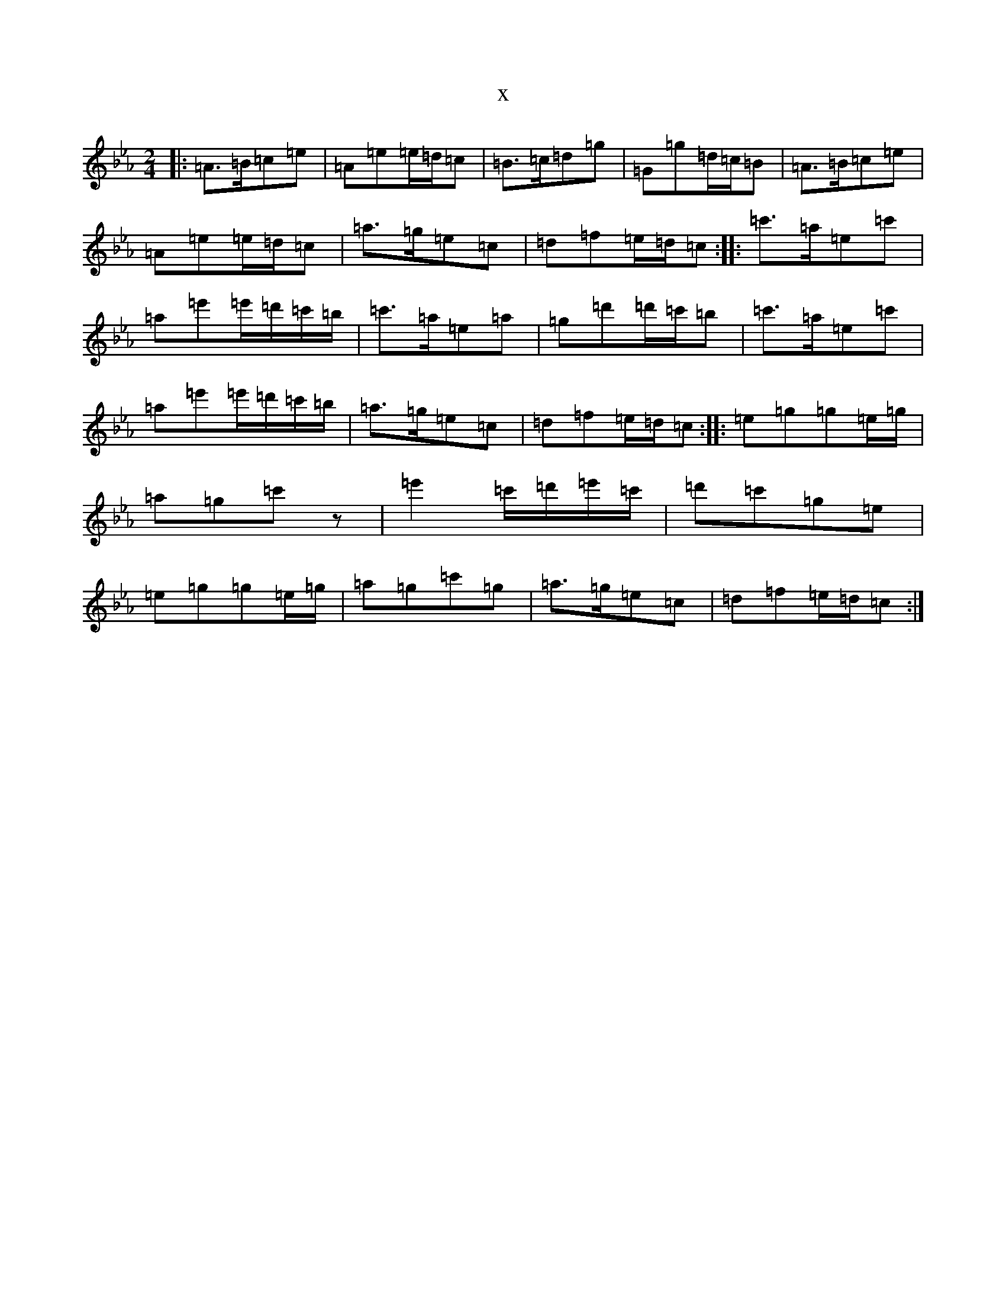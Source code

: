 X:19951
T:x
L:1/8
M:2/4
K: C minor
|:=A>=B=c=e|=A=e=e/2=d/2=c|=B>=c=d=g|=G=g=d/2=c/2=B|=A>=B=c=e|=A=e=e/2=d/2=c|=a>=g=e=c|=d=f=e/2=d/2=c:||:=c'>=a=e=c'|=a=e'=e'/2=d'/2=c'/2=b/2|=c'>=a=e=a|=g=d'=d'/2=c'/2=b|=c'>=a=e=c'|=a=e'=e'/2=d'/2=c'/2=b/2|=a>=g=e=c|=d=f=e/2=d/2=c:||:=e=g=g=e/2=g/2|=a=g=c'z|=e'2=c'/2=d'/2=e'/2=c'/2|=d'=c'=g=e|=e=g=g=e/2=g/2|=a=g=c'=g|=a>=g=e=c|=d=f=e/2=d/2=c:|